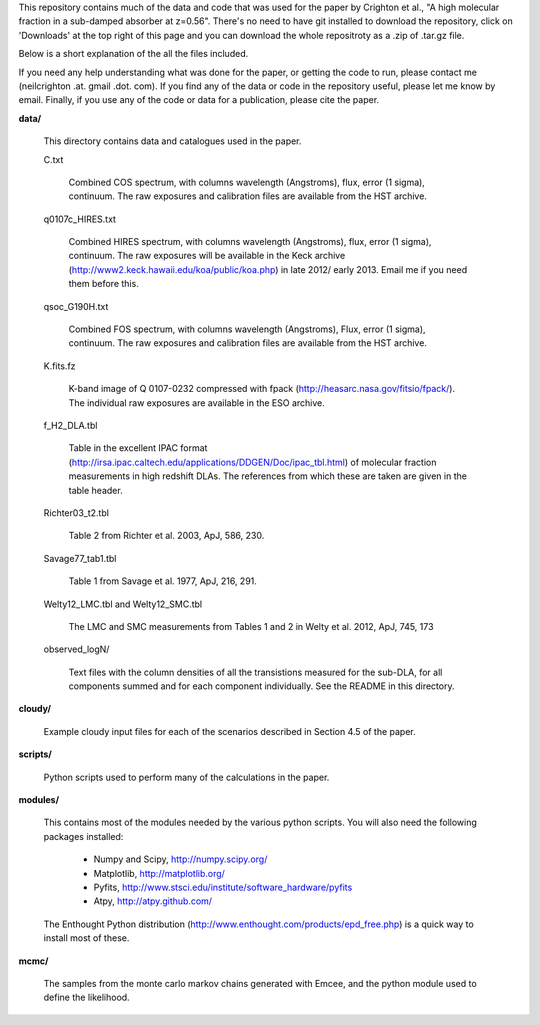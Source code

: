 This repository contains much of the data and code that was used for
the paper by Crighton et al., "A high molecular fraction in a
sub-damped absorber at z=0.56". There's no need to have git installed
to download the repository, click on 'Downloads' at the top right of
this page and you can download the whole repositroty as a .zip of
.tar.gz file.

Below is a short explanation of the all the files included.

If you need any help understanding what was done for the paper, or
getting the code to run, please contact me (neilcrighton .at. gmail
.dot. com). If you find any of the data or code in the repository
useful, please let me know by email. Finally, if you use any of the
code or data for a publication, please cite the paper.


**data/**

  This directory contains data and catalogues used in the paper.

  C.txt
   
    Combined COS spectrum, with columns wavelength (Angstroms), flux,
    error (1 sigma), continuum. The raw exposures and calibration
    files are available from the HST archive.
   
  q0107c_HIRES.txt
   
    Combined HIRES spectrum, with columns wavelength (Angstroms),
    flux, error (1 sigma), continuum. The raw exposures will be
    available in the Keck archive
    (http://www2.keck.hawaii.edu/koa/public/koa.php) in late 2012/
    early 2013. Email me if you need them before this.
   
  qsoc_G190H.txt
   
    Combined FOS spectrum, with columns wavelength (Angstroms), Flux,
    error (1 sigma), continuum. The raw exposures and calibration
    files are available from the HST archive.

  K.fits.fz

    K-band image of Q 0107-0232 compressed with fpack
    (http://heasarc.nasa.gov/fitsio/fpack/). The individual raw
    exposures are available in the ESO archive.

  f_H2_DLA.tbl
   
    Table in the excellent IPAC format
    (http://irsa.ipac.caltech.edu/applications/DDGEN/Doc/ipac_tbl.html)
    of molecular fraction measurements in high redshift DLAs. The
    references from which these are taken are given in the table header.

  Richter03_t2.tbl

    Table 2 from Richter et al. 2003, ApJ, 586, 230.

  Savage77_tab1.tbl

    Table 1 from Savage et al. 1977, ApJ, 216, 291.

  Welty12_LMC.tbl and Welty12_SMC.tbl

    The LMC and SMC measurements from Tables 1 and 2 in Welty et
    al. 2012, ApJ, 745, 173

  observed_logN/
    
    Text files with the column densities of all the transistions
    measured for the sub-DLA, for all components summed and for each
    component individually. See the README in this directory.

**cloudy/**

  Example cloudy input files for each of the scenarios described in
  Section 4.5 of the paper.

**scripts/**

  Python scripts used to perform many of the calculations in the
  paper.

**modules/**

  This contains most of the modules needed by the various python
  scripts. You will also need the following packages installed:

   - Numpy and Scipy,    http://numpy.scipy.org/
   - Matplotlib,         http://matplotlib.org/
   - Pyfits,             http://www.stsci.edu/institute/software_hardware/pyfits
   - Atpy,               http://atpy.github.com/

  The Enthought Python distribution
  (http://www.enthought.com/products/epd_free.php) is a quick way to
  install most of these.


**mcmc/**

  The samples from the monte carlo markov chains generated with Emcee,
  and the python module used to define the likelihood.
